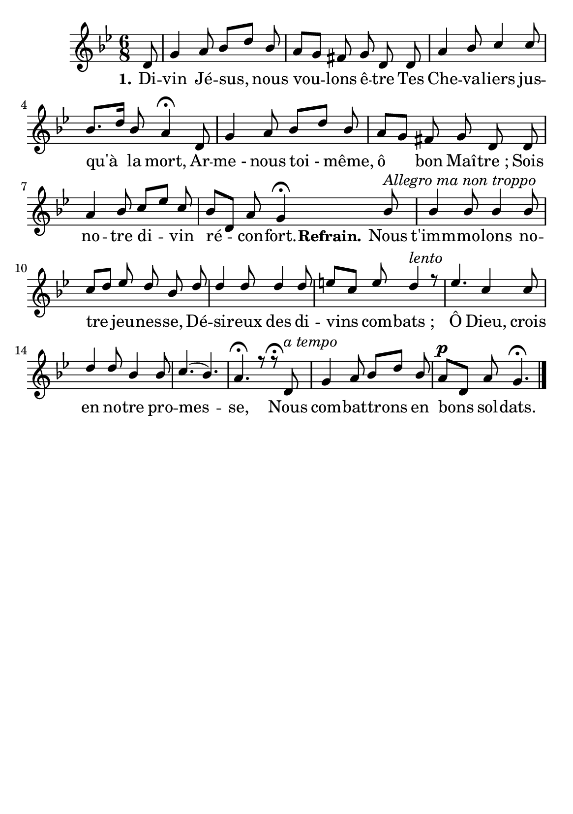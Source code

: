 \version "2.16"
\language "français"

\header {
  tagline = ""
  composer = ""
}   
\paper {
  #(set-paper-size "a5")
}

MetriqueArmure = {
  
  \time 6/8
  \key sib \major
}

italique = { \override Score . LyricText #'font-shape = #'italic }

roman = { \override Score . LyricText #'font-shape = #'roman }

MusiqueI = \relative do' {
 \autoBeamOff
\partial 8 re8 sol4 la8 sib[re] sib la[sol] fad sol re re la'4 sib8 do4 do8 sib8.[re16]
sib8 la4\fermata
re,8 sol4 la8 sib[re] sib
la [sol] fad sol re re la'4 sib8 do[mib] do8
sib[re,] la' sol4\fermata

sib8^\markup{ \italic "Allegro ma non troppo"}
sib4 sib8 sib4 sib8 do[re] mib re sib re re4 re8 re4 re8 mi[do] mi 
re4 ^\markup { \italic lento } r8
mib4. do4 do8 re4 re8 sib4 sib8 do4.(sib4.) la4.\fermata r8 r8\fermata
re,8^\markup { \italic "a tempo" }
sol4 la8 sib[re] sib
la^\p [re,] la' sol4.\fermata\bar "|."
}


MusiqueII = \relative do'' {

}

Paroles = \lyricmode {
    \set stanza = "1."
Di -- vin Jé -- sus, nous vou -- lons ê -- tre Tes Che -- va -- liers jus -- qu'à la mort,
Ar -- me_- nous toi_- même, ô bon Maî -- tre_;
Sois no -- tre di -- vin ré -- con -- fort.
\set stanza = "Refrain."
Nous t'imm -- mo -- lons no -- tre jeu -- nes -- se,
Dé -- si -- reux des di -- vins com -- bats_;
Ô Dieu, crois en no -- tre pro -- mes -- se, 
Nous com -- bat -- trons en bons sol -- dats.
}

\score{
    \new Staff <<
      \set Staff.midiInstrument = "flute"
      \set Staff.autoBeaming = ##f
      \new Voice = "theme" {\voiceOne
	\override Score.PaperColumn #'keep-inside-line = ##t
	\MetriqueArmure
	\MusiqueI
      }
      \new Voice = "accompagnement" {\voiceTwo
	\override Score.PaperColumn #'keep-inside-line = ##t
	\MusiqueII
      }
      \new Lyrics \lyricsto theme {
	\Paroles
      }                       
    >>
\layout{}

\midi{
\tempo 4=100}
}
